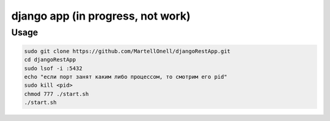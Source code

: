django app (in progress, not work)
==========

Usage
-----
.. code-block:: console
   
   sudo git clone https://github.com/MartellOnell/djangoRestApp.git
   cd djangoRestApp
   sudo lsof -i :5432
   echo "если порт занят каким либо процессом, то смотрим его pid"
   sudo kill <pid>
   chmod 777 ./start.sh
   ./start.sh
